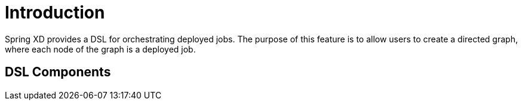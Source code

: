 # Introduction

Spring XD provides a DSL for orchestrating deployed jobs.  The purpose of this feature is to allow users to create a directed graph, where each node of the graph is a deployed job.

## DSL Components
